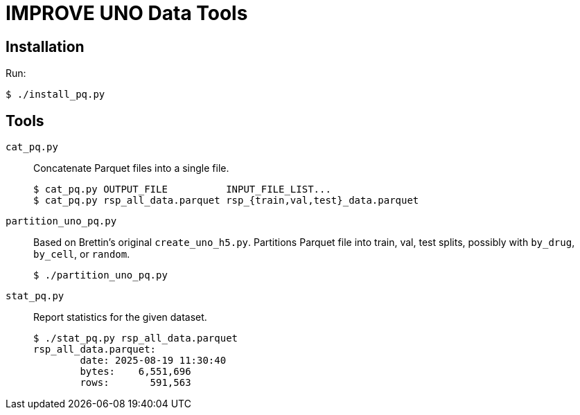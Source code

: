 
= IMPROVE UNO Data Tools

== Installation

Run:

----
$ ./install_pq.py
----

== Tools

`cat_pq.py`::
Concatenate Parquet files into a single file.
+
----
$ cat_pq.py OUTPUT_FILE          INPUT_FILE_LIST...
$ cat_pq.py rsp_all_data.parquet rsp_{train,val,test}_data.parquet
----

`partition_uno_pq.py`::
Based on Brettin's original `create_uno_h5.py`.  Partitions Parquet file into train, val, test splits, possibly with `by_drug`, `by_cell`, or `random`.
+
----
$ ./partition_uno_pq.py
----

`stat_pq.py`::
Report statistics for the given dataset.
+
----
$ ./stat_pq.py rsp_all_data.parquet
rsp_all_data.parquet:
        date: 2025-08-19 11:30:40
        bytes:    6,551,696
        rows:       591,563
----
